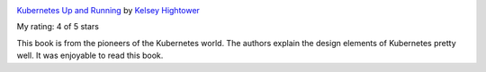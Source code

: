 .. title: Book Review: Kubernetes Up and Running
.. slug: book-review-kubernetes-up-and-running
.. date: 2019-10-06 22:56:21 UTC-07:00
.. tags: 
.. category: 
.. link: 
.. description: 
.. type: text

.. image:: https://i.gr-assets.com/images/S/compressed.photo.goodreads.com/books/1515495557l/26759355._SX98_.jpg
   :alt: Kubernetes Up and Running
   :target: https://www.goodreads.com/book/show/26759355-kubernetes
   :align: left
   :width: 98px


`Kubernetes Up and Running <https://www.goodreads.com/book/show/26759355-kubernetes>`_ by `Kelsey Hightower <https://www.goodreads.com/author/show/14404787.Kelsey_Hightower>`_

My rating: 4 of 5 stars

This book is from the pioneers of the Kubernetes world.
The authors explain the design elements of Kubernetes pretty well.
It was enjoyable to read this book.

